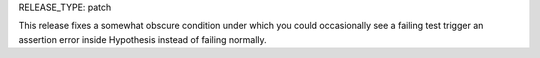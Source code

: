 RELEASE_TYPE: patch

This release fixes a somewhat obscure condition under which you could
occasionally see a failing test trigger an assertion error inside Hypothesis
instead of failing normally.
